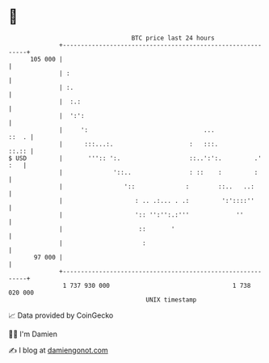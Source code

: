 * 👋

#+begin_example
                                     BTC price last 24 hours                    
                 +------------------------------------------------------------+ 
         105 000 |                                                            | 
                 | :                                                          | 
                 | :.                                                         | 
                 |  :.:                                                       | 
                 |  ':':                                                      | 
                 |     ':                                ...            ::  . | 
                 |      :::...:.                     :   :::.           ::.:: | 
   $ USD         |       ''':: ':.                   ::..':':.         .' :   | 
                 |              '::..                : ::    :         :      | 
                 |                 '::              :        ::..   ..:       | 
                 |                    : .. .:... . .:         ':'::::''       | 
                 |                    ':: '':'':.:'''             ''          | 
                 |                     ::       '                             | 
                 |                      :                                     | 
          97 000 |                                                            | 
                 +------------------------------------------------------------+ 
                  1 737 930 000                                  1 738 020 000  
                                         UNIX timestamp                         
#+end_example
📈 Data provided by CoinGecko

🧑‍💻 I'm Damien

✍️ I blog at [[https://www.damiengonot.com][damiengonot.com]]
